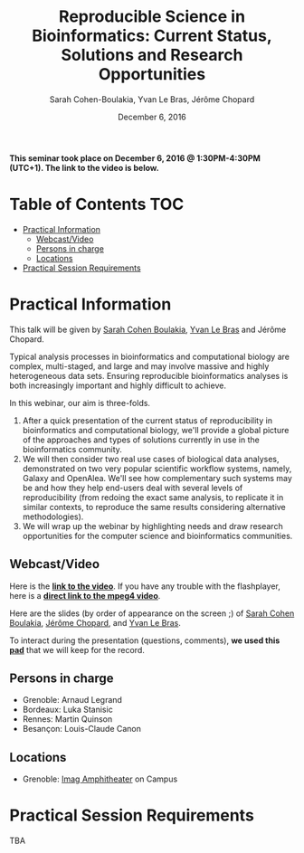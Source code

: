#+TITLE:     Reproducible Science in Bioinformatics:  Current Status, Solutions and Research Opportunities
#+AUTHOR:    Sarah Cohen-Boulakia, Yvan Le Bras, Jérôme Chopard
#+DATE: December 6, 2016
#+STARTUP: overview indent

*This seminar took place on December 6, 2016 @ 1:30PM-4:30PM (UTC+1). The
link to the video is below.*

* Table of Contents                                                     :TOC:
 - [[#practical-information][Practical Information]]
     - [[#webcastvideo-][Webcast/Video ]]
     - [[#persons-in-charge][Persons in charge]]
     - [[#locations][Locations]]
 - [[#practical-session-requirements][Practical Session Requirements]]

* Practical Information
This talk will be given by [[https://www.lri.fr/~cohen/][Sarah Cohen Boulakia]], [[http://yvanlebras.fr/][Yvan Le Bras]] and
Jérôme Chopard.

Typical analysis processes in bioinformatics and computational biology
are complex, multi-staged, and large and may involve massive and
highly heterogeneous data sets. Ensuring reproducible bioinformatics
analyses is both increasingly important and highly difficult to
achieve.

In this webinar, our aim is three-folds.
1. After a quick presentation of the current status of reproducibility
   in bioinformatics and computational biology, we'll provide a global
   picture of the approaches and types of solutions currently in use
   in the bioinformatics community.
2. We will then consider two real use cases of biological data
   analyses, demonstrated on two very popular scientific workflow
   systems, namely, Galaxy and OpenAlea. We'll see how complementary
   such systems may be and how they help end-users deal with several
   levels of reproducibility (from redoing the exact same analysis, to
   replicate it in similar contexts, to reproduce the same results
   considering alternative methodologies).
3. We will wrap up the webinar by highlighting needs and draw research
   opportunities for the computer science and bioinformatics
   communities.

** Webcast/Video 
Here is the *[[https://mi2s.imag.fr/reproducible-science-in-bioinformatics-current-status-solutions-and-research-opportunities-0][link to the video]]*. If you have any trouble with the
flashplayer, here is a *[[http://newstream.imag.fr/2016-12-06_Reproducible-Research.mp4][direct link to the mpeg4 video]]*. 

#+BEGIN_CENTER
[[https://mi2s.imag.fr/preserving-software-ensuring-availability-and-traceability-0][file:video_thn.png]]
#+END_CENTER


Here are the slides (by order of appearance on the screen ;) of [[file:SarahCohenBoulakia.pdf][Sarah
Cohen Boulakia]], [[file:JeromeChopard.pdf][Jérôme Chopard]], and [[file:YvanLebras.pdf][Yvan Le Bras]].

To interact during the presentation (questions, comments), *we 
used this [[https://pad.inria.fr/p/q2dIbmhOZjIzEH3I][pad]]* that we will keep for the record.
** Persons in charge
   - Grenoble: Arnaud Legrand
   - Bordeaux: Luka Stanisic
   - Rennes: Martin Quinson
   - Besançon: Louis-Claude Canon
** Locations
   - Grenoble: [[https://www.google.fr/maps/place/45%25C2%25B011'26.5%2522N+5%25C2%25B046'02.6%2522E/@45.1907069,5.7668488,19z/data=!3m1!4b1!4m5!3m4!1s0x0:0x0!8m2!3d45.190706!4d5.767396][Imag Amphitheater]] on Campus
* Practical Session Requirements
TBA
